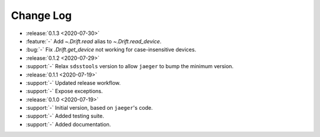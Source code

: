.. _drift-changelog:

==========
Change Log
==========

* :release:`0.1.3 <2020-07-30>`
* :feature:`-` Add `~.Drift.read` alias to `~.Drift.read_device`.
* :bug:`-` Fix `.Drift.get_device` not working for case-insensitive devices.

* :release:`0.1.2 <2020-07-29>`
* :support:`-` Relax ``sdsstools`` version to allow ``jaeger`` to bump the minimum version.

* :release:`0.1.1 <2020-07-19>`
* :support:`-` Updated release workflow.
* :support:`-` Expose exceptions.

* :release:`0.1.0 <2020-07-19>`
* :support:`-` Initial version, based on ``jaeger``'s code.
* :support:`-` Added testing suite.
* :support:`-` Added documentation.
